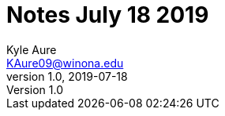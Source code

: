 = Notes July 18 2019
Kyle Aure <KAure09@winona.edu>
v1.0, 2019-07-18
:RepoURL: https://github.com/KyleAure/WSURochester
:AuthorURL: https://github.com/KyleAure
:DirURL: {RepoURL}/CS440
:stem: asciimath

